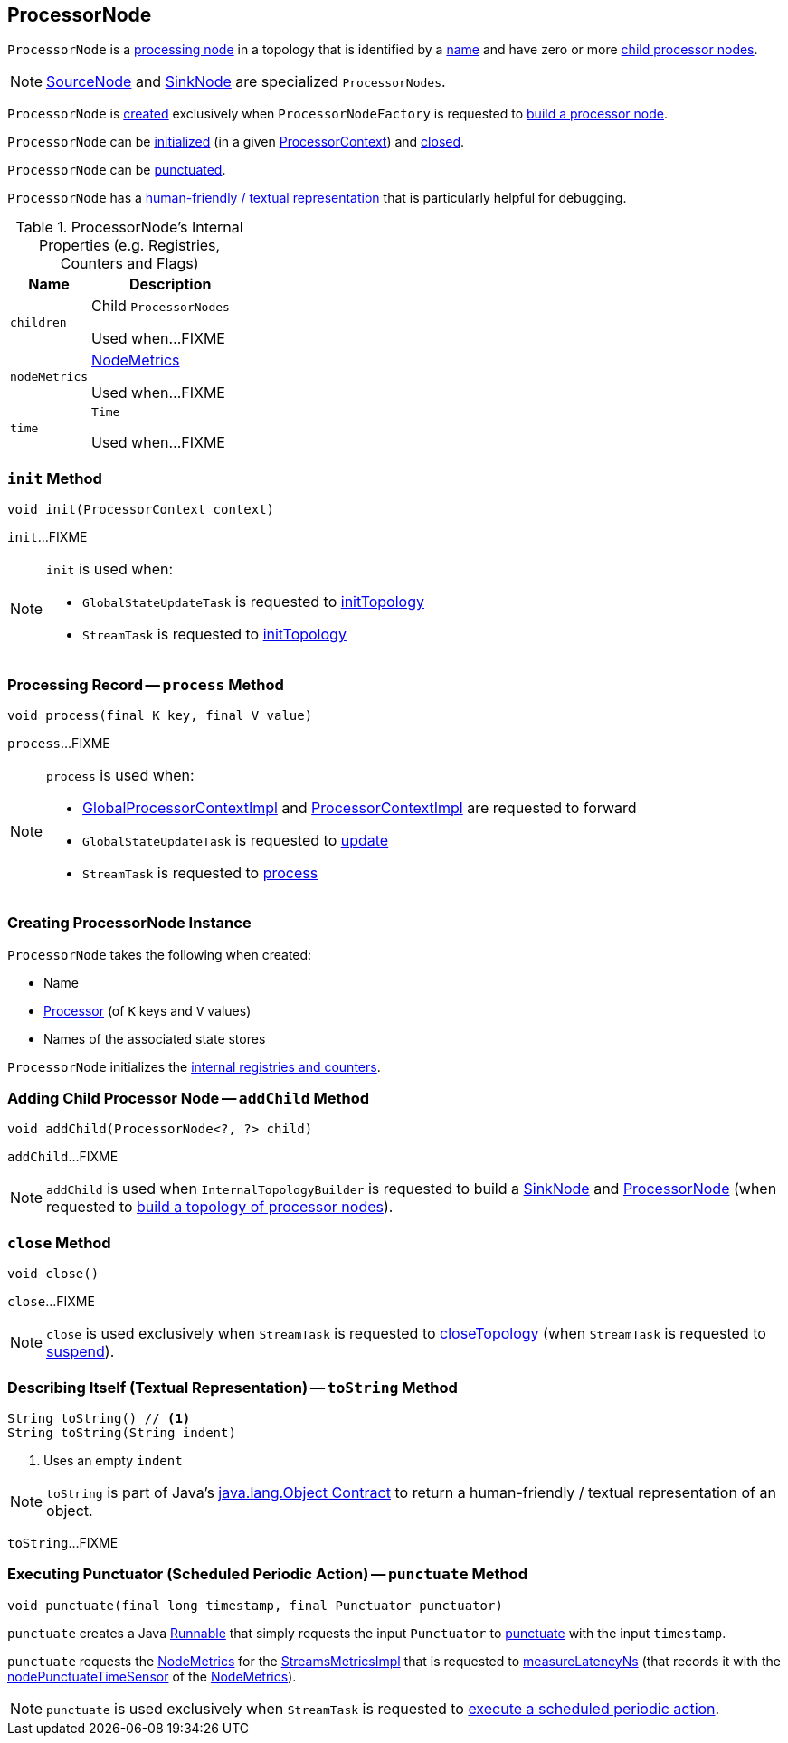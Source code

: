 == [[ProcessorNode]] ProcessorNode

`ProcessorNode` is a <<process, processing node>> in a topology that is identified by a <<name, name>> and have zero or more <<children, child processor nodes>>.

NOTE: link:kafka-streams-internals-SourceNode.adoc[SourceNode] and link:kafka-streams-internals-SinkNode.adoc[SinkNode] are specialized `ProcessorNodes`.

`ProcessorNode` is <<creating-instance, created>> exclusively when `ProcessorNodeFactory` is requested to link:kafka-streams-internals-InternalTopologyBuilder-ProcessorNodeFactory.adoc#build[build a processor node].

`ProcessorNode` can be <<init, initialized>> (in a given link:kafka-streams-ProcessorContext.adoc[ProcessorContext]) and <<close, closed>>.

`ProcessorNode` can be <<punctuate, punctuated>>.

`ProcessorNode` has a <<toString, human-friendly / textual representation>> that is particularly helpful for debugging.

[[internal-registries]]
.ProcessorNode's Internal Properties (e.g. Registries, Counters and Flags)
[cols="1,2",options="header",width="100%"]
|===
| Name
| Description

| `children`
| [[children]] Child `ProcessorNodes`

Used when...FIXME

| `nodeMetrics`
| [[nodeMetrics]] link:kafka-streams-NodeMetrics.adoc[NodeMetrics]

Used when...FIXME

| `time`
| [[time]] `Time`

Used when...FIXME
|===

=== [[init]] `init` Method

[source, java]
----
void init(ProcessorContext context)
----

`init`...FIXME

[NOTE]
====
`init` is used when:

* `GlobalStateUpdateTask` is requested to <<kafka-streams-internals-GlobalStateUpdateTask.adoc#initTopology, initTopology>>

* `StreamTask` is requested to <<kafka-streams-internals-StreamTask.adoc#initTopology, initTopology>>
====

=== [[process]] Processing Record -- `process` Method

[source, java]
----
void process(final K key, final V value)
----

`process`...FIXME

[NOTE]
====
`process` is used when:

* <<kafka-streams-internals-GlobalProcessorContextImpl.adoc#forward, GlobalProcessorContextImpl>> and <<kafka-streams-ProcessorContextImpl.adoc#forward, ProcessorContextImpl>> are requested to forward

* `GlobalStateUpdateTask` is requested to <<kafka-streams-internals-GlobalStateUpdateTask.adoc#update, update>>

* `StreamTask` is requested to <<kafka-streams-internals-StreamTask.adoc#process, process>>
====

=== [[creating-instance]] Creating ProcessorNode Instance

`ProcessorNode` takes the following when created:

* [[name]] Name
* [[processor]] link:kafka-streams-Processor.adoc[Processor] (of `K` keys and `V` values)
* [[stateStores]] Names of the associated state stores

`ProcessorNode` initializes the <<internal-registries, internal registries and counters>>.

=== [[addChild]] Adding Child Processor Node -- `addChild` Method

[source, java]
----
void addChild(ProcessorNode<?, ?> child)
----

`addChild`...FIXME

NOTE: `addChild` is used when `InternalTopologyBuilder` is requested to build a <<kafka-streams-internals-InternalTopologyBuilder.adoc#buildSinkNode, SinkNode>> and <<kafka-streams-internals-InternalTopologyBuilder.adoc#buildProcessorNode, ProcessorNode>> (when requested to <<kafka-streams-internals-InternalTopologyBuilder.adoc#build, build a topology of processor nodes>>).

=== [[close]] `close` Method

[source, java]
----
void close()
----

`close`...FIXME

NOTE: `close` is used exclusively when `StreamTask` is requested to <<kafka-streams-internals-StreamTask.adoc#closeTopology, closeTopology>> (when `StreamTask` is requested to <<kafka-streams-internals-StreamTask.adoc#suspend, suspend>>).

=== [[toString]] Describing Itself (Textual Representation) -- `toString` Method

[source, java]
----
String toString() // <1>
String toString(String indent)
----
<1> Uses an empty `indent`

NOTE: `toString` is part of Java's link:++https://docs.oracle.com/javase/8/docs/api/java/lang/Object.html#toString--++[java.lang.Object Contract] to return a human-friendly / textual representation of an object.

`toString`...FIXME

=== [[punctuate]] Executing Punctuator (Scheduled Periodic Action) -- `punctuate` Method

[source, java]
----
void punctuate(final long timestamp, final Punctuator punctuator)
----

`punctuate` creates a Java https://docs.oracle.com/javase/8/docs/api/java/lang/Runnable.html[Runnable] that simply requests the input `Punctuator` to link:kafka-streams-Punctuator.adoc#punctuate[punctuate] with the input `timestamp`.

`punctuate` requests the <<nodeMetrics, NodeMetrics>> for the link:kafka-streams-NodeMetrics.adoc#metrics[StreamsMetricsImpl] that is requested to link:kafka-streams-StreamsMetricsImpl.adoc#measureLatencyNs[measureLatencyNs] (that records it with the link:kafka-streams-NodeMetrics.adoc#nodePunctuateTimeSensor[nodePunctuateTimeSensor] of the <<nodeMetrics, NodeMetrics>>).

NOTE: `punctuate` is used exclusively when `StreamTask` is requested to link:kafka-streams-internals-StreamTask.adoc#punctuate[execute a scheduled periodic action].

